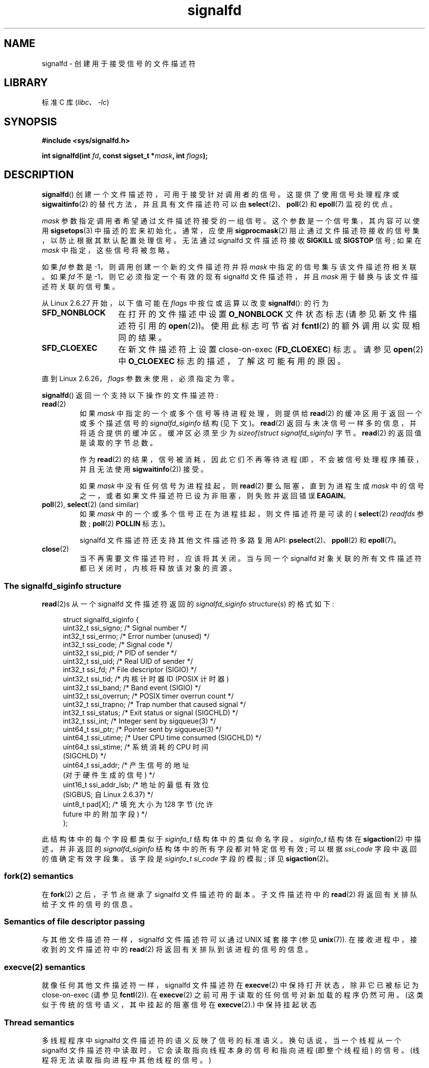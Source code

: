 .\" -*- coding: UTF-8 -*-
.\" Copyright (C) 2008 Michael Kerrisk <mtk.manpages@gmail.com>
.\" starting from a version by Davide Libenzi <davidel@xmailserver.org>
.\"
.\" SPDX-License-Identifier: GPL-2.0-or-later
.\"
.\"*******************************************************************
.\"
.\" This file was generated with po4a. Translate the source file.
.\"
.\"*******************************************************************
.TH signalfd 2 2023\-02\-05 "Linux man\-pages 6.03" 
.SH NAME
signalfd \- 创建用于接受信号的文件描述符
.SH LIBRARY
标准 C 库 (\fIlibc\fP、\fI\-lc\fP)
.SH SYNOPSIS
.nf
\fB#include <sys/signalfd.h>\fP
.PP
\fBint signalfd(int \fP\fIfd\fP\fB, const sigset_t *\fP\fImask\fP\fB, int \fP\fIflags\fP\fB);\fP
.fi
.SH DESCRIPTION
\fBsignalfd\fP() 创建一个文件描述符，可用于接受针对调用者的信号。 这提供了使用信号处理程序或 \fBsigwaitinfo\fP(2)
的替代方法，并且具有文件描述符可以由 \fBselect\fP(2)、\fBpoll\fP(2) 和 \fBepoll\fP(7) 监视的优点。
.PP
\fImask\fP 参数指定调用者希望通过文件描述符接受的一组信号。 这个参数是一个信号集，其内容可以使用 \fBsigsetops\fP(3)
中描述的宏来初始化。 通常，应使用 \fBsigprocmask\fP(2) 阻止通过文件描述符接收的信号集，以防止根据其默认配置处理信号。 无法通过
signalfd 文件描述符接收 \fBSIGKILL\fP 或 \fBSIGSTOP\fP 信号; 如果在 \fImask\fP 中指定，这些信号将被忽略。
.PP
如果 \fIfd\fP 参数是 \-1，则调用创建一个新的文件描述符并将 \fImask\fP 中指定的信号集与该文件描述符相关联。 如果 \fIfd\fP 不是
\-1，则它必须指定一个有效的现有 signalfd 文件描述符，并且 \fImask\fP 用于替换与该文件描述符关联的信号集。
.PP
从 Linux 2.6.27 开始，以下值可能在 \fIflags\fP 中按位或运算以改变 \fBsignalfd\fP(): 的行为
.TP  14
\fBSFD_NONBLOCK\fP
在打开的文件描述中设置 \fBO_NONBLOCK\fP 文件状态标志 (请参见新文件描述符引用的 \fBopen\fP(2))。 使用此标志可节省对
\fBfcntl\fP(2) 的额外调用以实现相同的结果。
.TP 
\fBSFD_CLOEXEC\fP
在新文件描述符上设置 close\-on\-exec (\fBFD_CLOEXEC\fP) 标志。 请参见 \fBopen\fP(2) 中 \fBO_CLOEXEC\fP
标志的描述，了解这可能有用的原因。
.PP
直到 Linux 2.6.26，\fIflags\fP 参数未使用，必须指定为零。
.PP
\fBsignalfd\fP() 返回一个支持以下操作的文件描述符:
.TP 
\fBread\fP(2)
如果 \fImask\fP 中指定的一个或多个信号等待进程处理，则提供给 \fBread\fP(2) 的缓冲区用于返回一个或多个描述信号的
\fIsignalfd_siginfo\fP 结构 (见下文)。 \fBread\fP(2) 返回与未决信号一样多的信息，并将适合提供的缓冲区。 缓冲区必须至少为
\fIsizeof(struct signalfd_siginfo)\fP 字节。 \fBread\fP(2) 的返回值是读取的字节总数。
.IP
作为 \fBread\fP(2) 的结果，信号被消耗，因此它们不再等待进程 (即，不会被信号处理程序捕获，并且无法使用 \fBsigwaitinfo\fP(2))
接受。
.IP
如果 \fImask\fP 中没有任何信号为进程挂起，则 \fBread\fP(2) 要么阻塞，直到为进程生成 \fImask\fP
中的信号之一，或者如果文件描述符已设为非阻塞，则失败并返回错误 \fBEAGAIN\fP。
.TP 
\fBpoll\fP(2), \fBselect\fP(2) (and similar)
如果 \fImask\fP 中的一个或多个信号正在为进程挂起，则文件描述符是可读的 ( \fBselect\fP(2) \fIreadfds\fP 参数;
\fBpoll\fP(2) \fBPOLLIN\fP 标志)。
.IP
signalfd 文件描述符还支持其他文件描述符多路复用 API: \fBpselect\fP(2)、\fBppoll\fP(2) 和 \fBepoll\fP(7)。
.TP 
\fBclose\fP(2)
当不再需要文件描述符时，应该将其关闭。 当与同一个 signalfd 对象关联的所有文件描述符都已关闭时，内核将释放该对象的资源。
.SS "The signalfd_siginfo structure"
\fBread\fP(2)s 从一个 signalfd 文件描述符返回的 \fIsignalfd_siginfo\fP structure(s) 的格式如下:
.PP
.in +4n
.EX
.\" ssi_trapno is unused on most arches
.\" ssi_addr_lsb: commit b8aeec34175fc8fe8b0d40efea4846dfc1ba663e
struct signalfd_siginfo {
    uint32_t ssi_signo;    /* Signal number */
    int32_t  ssi_errno;    /* Error number (unused) */
    int32_t  ssi_code;     /* Signal code */
    uint32_t ssi_pid;      /* PID of sender */
    uint32_t ssi_uid;      /* Real UID of sender */
    int32_t  ssi_fd;       /* File descriptor (SIGIO) */
    uint32_t ssi_tid; /* 内核计时器 ID (POSIX 计时器)
    uint32_t ssi_band;     /* Band event (SIGIO) */
    uint32_t ssi_overrun;  /* POSIX timer overrun count */
    uint32_t ssi_trapno;   /* Trap number that caused signal */
    int32_t  ssi_status;   /* Exit status or signal (SIGCHLD) */
    int32_t  ssi_int;      /* Integer sent by sigqueue(3) */
    uint64_t ssi_ptr;      /* Pointer sent by sigqueue(3) */
    uint64_t ssi_utime;    /* User CPU time consumed (SIGCHLD) */
    uint64_t ssi_stime; /* 系统消耗的 CPU 时间
                              (SIGCHLD) */
    uint64_t ssi_addr; /* 产生信号的地址
                              (对于硬件生成的信号) */
    uint16_t ssi_addr_lsb; /* 地址的最低有效位
                              (SIGBUS; 自 Linux 2.6.37) */
    uint8_t pad[\fIX\fP]; /* 填充大小为 128 字节 (允许
                              future 中的附加字段) */
};
.EE
.in
.PP
此结构体中的每个字段都类似于 \fIsiginfo_t\fP 结构体中的类似命名字段。 \fIsiginfo_t\fP 结构体在 \fBsigaction\fP(2)
中描述。 并非返回的 \fIsignalfd_siginfo\fP 结构体中的所有字段都对特定信号有效; 可以根据 \fIssi_code\fP
字段中返回的值确定有效字段集。 该字段是 \fIsiginfo_t\fP \fIsi_code\fP 字段的模拟; 详见 \fBsigaction\fP(2)。
.SS "fork(2) semantics"
在 \fBfork\fP(2) 之后，子节点继承了 signalfd 文件描述符的副本。 子文件描述符中的 \fBread\fP(2)
将返回有关排队给子文件的信号的信息。
.SS "Semantics of file descriptor passing"
与其他文件描述符一样，signalfd 文件描述符可以通过 UNIX 域套接字 (参见 \fBunix\fP(7)).  在接收进程中，接收到的文件描述符中的
\fBread\fP(2) 将返回有关排队到该进程的信号的信息。
.SS "execve(2) semantics"
就像任何其他文件描述符一样，signalfd 文件描述符在 \fBexecve\fP(2) 中保持打开状态，除非它已被标记为 close\-on\-exec
(请参见 \fBfcntl\fP(2)).  在 \fBexecve\fP(2) 之前可用于读取的任何信号对新加载的程序仍然可用。
(这类似于传统的信号语义，其中挂起的阻塞信号在 \fBexecve\fP(2).) 中保持挂起状态
.SS "Thread semantics"
.\"
多线程程序中 signalfd 文件描述符的语义反映了信号的标准语义。 换句话说，当一个线程从一个 signalfd
文件描述符中读取时，它会读取指向线程本身的信号和指向进程 (即整个线程组) 的信号。 (线程将无法读取指向进程中其他线程的信号。)
.SS "epoll(7) semantics"
如果进程添加 (通过 \fBepoll_ctl\fP(2)) 将 signalfd 文件描述符添加到 \fBepoll\fP(7) 实例，则
\fBepoll_wait\fP(2) 仅针对发送到该进程的信号返回事件。 特别是，如果该进程随后使用 \fBfork\fP(2) 创建子进程，则该子进程将能够使用
signalfd 文件描述符将 \fBread\fP(2) 信号发送给它，但 \fBepoll_wait\fP(2) 将通过 \fBnot\fP 指示 signalfd
文件描述符已准备就绪。 在这种情况下，一个可能的解决方法是，在 \fBfork\fP(2) 之后，子进程可以关闭它从父进程继承的 signalfd
文件描述符，然后创建另一个 signalfd 文件描述符并将其添加到 epoll 实例中。 或者，父母和子节点可以延迟创建他们的 (separate)
signalfd 文件描述符并将它们添加到 epoll 实例，直到调用到 \fBfork\fP(2) 之后。
.SH "RETURN VALUE"
成功时，\fBsignalfd\fP() 返回一个 signalfd 文件描述符; 这是一个新的文件描述符 (如果 \fIfd\fP 是 \-1)，或者是 \fIfd\fP
如果 \fIfd\fP 是一个有效的 signalfd 文件描述符。 出错时，返回 \-1 并设置 \fIerrno\fP 以指示错误。
.SH ERRORS
.TP 
\fBEBADF\fP
\fIfd\fP 文件描述符不是有效的文件描述符。
.TP 
\fBEINVAL\fP
.\" or, the
.\" .I sizemask
.\" argument is not equal to
.\" .IR sizeof(sigset_t) ;
\fIfd\fP 不是有效的 signalfd 文件描述符。
.TP 
\fBEINVAL\fP
\fIflags\fP 无效; 或者，在 Linux 2.6.26 或更早版本中，\fIflags\fP 为非零值。
.TP 
\fBEMFILE\fP
已达到打开文件描述符数量的每个进程限制。
.TP 
\fBENFILE\fP
已达到系统范围内打开文件总数的限制。
.TP 
\fBENODEV\fP
无法安装 (internal) 匿名 inode 设备。
.TP 
\fBENOMEM\fP
内存不足，无法创建新的 signalfd 文件描述符。
.SH VERSIONS
.\" signalfd() is in glibc 2.7, but reportedly does not build
\fBsignalfd\fP() 从 Linux 2.6.22 开始可用。 从 glibc 2.8 开始提供工作支持。 \fBsignalfd4\fP() 系统调用
(见注释) 自 Linux 2.6.27 起可用。
.SH STANDARDS
\fBsignalfd\fP() 和 \fBsignalfd4\fP() 是特定于 Linux 的。
.SH NOTES
一个进程可以创建多个 signalfd 文件描述符。 这使得在不同的文件描述符上接受不同的信号成为可能。 (如果使用
\fBselect\fP(2)、\fBpoll\fP(2) 或 \fBepoll\fP(7): 监视文件描述符，不同信号的到来将使不同的文件描述符就绪，这可能很有用。)
如果一个信号出现在多个文件描述符的 \fImask\fP 中，则该信号的出现可以从任何一个文件描述符中读取 (once) 信号。
.PP
在 \fImask\fP 中包含 \fBSIGKILL\fP 和 \fBSIGSTOP\fP 的尝试将被忽略。
.PP
.\"
可以通过进程的 \fI/proc/\fPpid\fI/fdinfo\fP 目录中相应文件描述符的条目查看 signalfd 文件描述符使用的信号掩码。
有关详细信息，请参见 \fBproc\fP(5)。
.SS Limitations
signalfd 机制不能用于接收同步生成的信号，例如因访问无效内存地址而产生的 \fBSIGSEGV\fP 信号或因算术错误而产生的 \fBSIGFPE\fP
信号。 此类信号只能通过信号处理程序捕获。
.PP
.\"
如上所述，在正常使用中，会阻止将通过 \fBsignalfd\fP() 接受的信号。 如果生成一个子进程来执行一个辅助程序 (不需要 signalfd
文件描述符)，那么，在调用 \fBfork\fP(2) 之后，您通常希望在调用 \fBexecve\fP(2)
之前解除对这些信号的阻塞，以便辅助程序可以看到任何信号它希望看到的。 但是请注意，对于程序可能调用的任何库函数在幕后生成的帮助程序，这是不可能的。
在这种情况下，必须回退到使用传统的信号处理程序，该处理程序写入由 \fBselect\fP(2)、\fBpoll\fP(2) 或 \fBepoll\fP(7)
监视的文件描述符。
.SS "C library/kernel differences"
底层的 Linux 系统调用需要一个额外的参数 \fIsize_t sizemask\fP，它指定了 \fImask\fP 参数的大小。 glibc
\fBsignalfd\fP() 封装函数函数不包含这个参数，因为它为底层系统调用提供了所需的值。
.PP
有两个底层 Linux 系统调用: \fBsignalfd\fP() 和更新的 \fBsignalfd4\fP()。 以前的系统调用没有实现 \fIflags\fP
参数。 后一个系统调用实现上述 \fIflags\fP 值。 从 glibc 2.9 开始，\fBsignalfd\fP() 包装器函数将在可用的地方使用
\fBsignalfd4\fP()。
.SH BUGS
.\" The fix also was put into Linux 2.6.24.5
在 Linux 2.6.25 之前，\fIssi_ptr\fP 和 \fIssi_int\fP 字段没有填充 \fBsigqueue\fP(3) 发送的信号附带的数据。
.SH EXAMPLES
下面的程序通过 signalfd 文件描述符接受信号 \fBSIGINT\fP 和 \fBSIGQUIT\fP。 程序在接受 \fBSIGQUIT\fP 信号后终止。
下面的 shell 会话演示了该程序的使用:
.PP
.in +4n
.EX
$\fB ./signalfd_demo\fP
\fB\[ha]C\fP                   # Control\-C generates SIGINT
Got SIGINT 
\fB\[ha]C\fP
Got SIGINT
\fB\[ha]\e\fP                    # Control\-\e generates SIGQUIT
Got SIGQUIT
$
.EE
.in
.SS "Program source"
.\" SRC BEGIN (signalfd.c)
\&
.EX
#include <err.h>
#include <signal.h>
#include <stdio.h>
#include <stdlib.h>
#include <sys/signalfd.h>
#include <unistd.h>

int
main(void)
{
    int                      sfd;
    ssize_t                  s;
    sigset_t                 mask;
    struct signalfd_siginfo  fdsi;

    sigemptyset(&mask);
    sigaddset(&mask, SIGINT);
    sigaddset(&mask, SIGQUIT);

    /* Block signals so that they aren\[aq]t handled
       according to their default dispositions. */

    if (sigprocmask(SIG_BLOCK, &mask, NULL) == \-1)
        err(EXIT_FAILURE, "sigprocmask");

    sfd = signalfd(\-1, &mask, 0);
    if (sfd == \-1)
        err(EXIT_FAILURE, "signalfd");

    for (;;) {
        s = read(sfd, &fdsi, sizeof(fdsi));
        if (s != sizeof(fdsi))
            err(EXIT_FAILURE, "read");

        if (fdsi.ssi_signo == SIGINT) {
            printf("Got SIGINT\en");
        } else if (fdsi.ssi_signo == SIGQUIT) {
            printf("Got SIGQUIT\en");
            exit(EXIT_SUCCESS);
        } else {
            printf("Read unexpected signal\en");
        }
    }
}
.EE
.\" SRC END
.SH "SEE ALSO"
\fBeventfd\fP(2), \fBpoll\fP(2), \fBread\fP(2), \fBselect\fP(2), \fBsigaction\fP(2),
\fBsigprocmask\fP(2), \fBsigwaitinfo\fP(2), \fBtimerfd_create\fP(2), \fBsigsetops\fP(3),
\fBsigwait\fP(3), \fBepoll\fP(7), \fBsignal\fP(7)
.PP
.SH [手册页中文版]
.PP
本翻译为免费文档；阅读
.UR https://www.gnu.org/licenses/gpl-3.0.html
GNU 通用公共许可证第 3 版
.UE
或稍后的版权条款。因使用该翻译而造成的任何问题和损失完全由您承担。
.PP
该中文翻译由 wtklbm
.B <wtklbm@gmail.com>
根据个人学习需要制作。
.PP
项目地址:
.UR \fBhttps://github.com/wtklbm/manpages-chinese\fR
.ME 。
